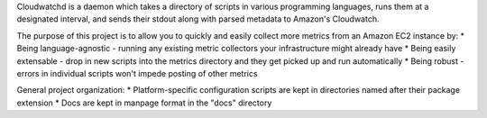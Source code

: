Cloudwatchd is a daemon which takes a directory of scripts in various programming languages, runs them at a designated interval, and sends their stdout along with parsed metadata to Amazon's Cloudwatch.

The purpose of this project is to allow you to quickly and easily collect more metrics from an Amazon EC2 instance by:
* Being language-agnostic - running any existing metric collectors your infrastructure might already have
* Being easily extensable - drop in new scripts into the metrics directory and they get picked up and run automatically
* Being robust - errors in individual scripts won't impede posting of other metrics

General project organization:
* Platform-specific configuration scripts are kept in directories named after their package extension
* Docs are kept in manpage format in the "docs" directory
